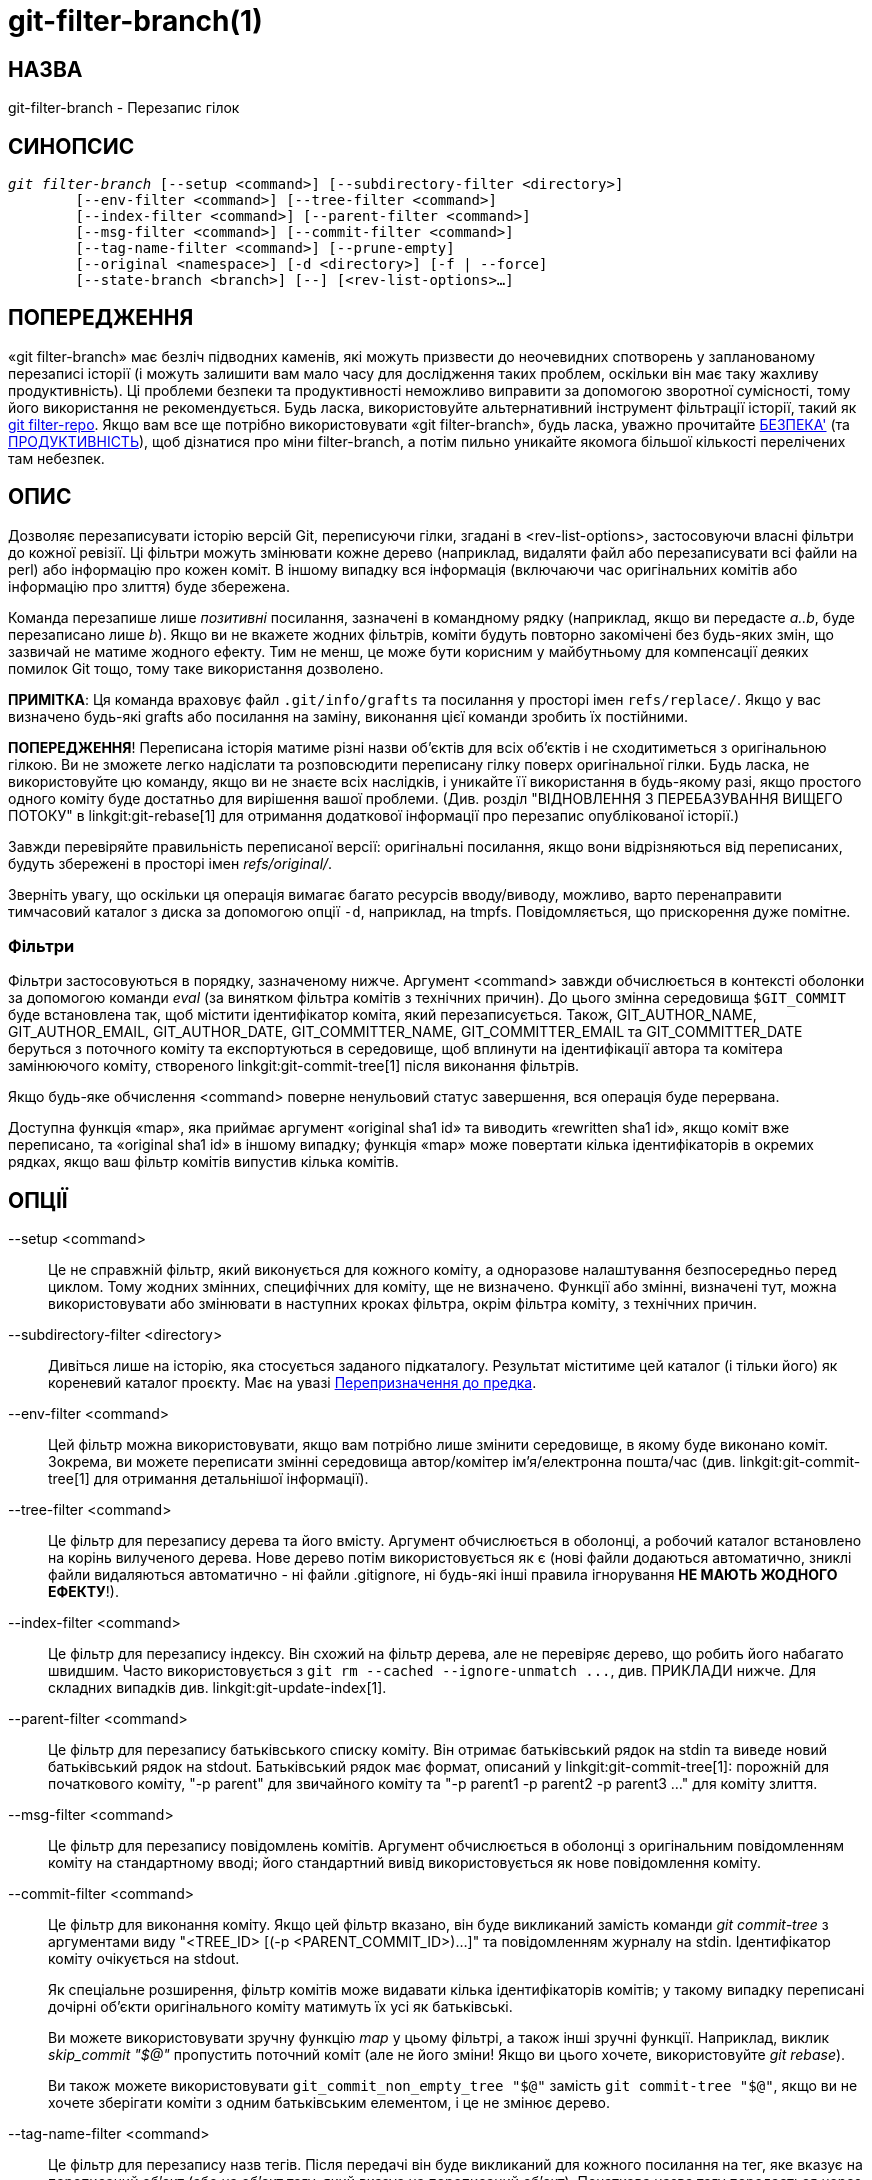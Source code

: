 git-filter-branch(1)
====================

НАЗВА
-----
git-filter-branch - Перезапис гілок

СИНОПСИС
--------
[verse]
'git filter-branch' [--setup <command>] [--subdirectory-filter <directory>]
	[--env-filter <command>] [--tree-filter <command>]
	[--index-filter <command>] [--parent-filter <command>]
	[--msg-filter <command>] [--commit-filter <command>]
	[--tag-name-filter <command>] [--prune-empty]
	[--original <namespace>] [-d <directory>] [-f | --force]
	[--state-branch <branch>] [--] [<rev-list-options>...]

ПОПЕРЕДЖЕННЯ
------------
«git filter-branch» має безліч підводних каменів, які можуть призвести до неочевидних спотворень у запланованому перезаписі історії (і можуть залишити вам мало часу для дослідження таких проблем, оскільки він має таку жахливу продуктивність). Ці проблеми безпеки та продуктивності неможливо виправити за допомогою зворотної сумісності, тому його використання не рекомендується. Будь ласка, використовуйте альтернативний інструмент фільтрації історії, такий як https://github.com/newren/git-filter-repo/[git filter-repo]. Якщо вам все ще потрібно використовувати «git filter-branch», будь ласка, уважно прочитайте <<SAFETY>> (та <<PERFORMANCE>>), щоб дізнатися про міни filter-branch, а потім пильно уникайте якомога більшої кількості перелічених там небезпек.

ОПИС
----
Дозволяє перезаписувати історію версій Git, переписуючи гілки, згадані в <rev-list-options>, застосовуючи власні фільтри до кожної ревізії. Ці фільтри можуть змінювати кожне дерево (наприклад, видаляти файл або перезаписувати всі файли на perl) або інформацію про кожен коміт. В іншому випадку вся інформація (включаючи час оригінальних комітів або інформацію про злиття) буде збережена.

Команда перезапише лише _позитивні_ посилання, зазначені в командному рядку (наприклад, якщо ви передасте 'a..b', буде перезаписано лише 'b'). Якщо ви не вкажете жодних фільтрів, коміти будуть повторно закомічені без будь-яких змін, що зазвичай не матиме жодного ефекту. Тим не менш, це може бути корисним у майбутньому для компенсації деяких помилок Git тощо, тому таке використання дозволено.

*ПРИМІТКА*: Ця команда враховує файл `.git/info/grafts` та посилання у просторі імен `refs/replace/`. Якщо у вас визначено будь-які grafts або посилання на заміну, виконання цієї команди зробить їх постійними.

*ПОПЕРЕДЖЕННЯ*! Переписана історія матиме різні назви об'єктів для всіх об'єктів і не сходитиметься з оригінальною гілкою. Ви не зможете легко надіслати та розповсюдити переписану гілку поверх оригінальної гілки. Будь ласка, не використовуйте цю команду, якщо ви не знаєте всіх наслідків, і уникайте її використання в будь-якому разі, якщо простого одного коміту буде достатньо для вирішення вашої проблеми. (Див. розділ "ВІДНОВЛЕННЯ З ПЕРЕБАЗУВАННЯ ВИЩЕГО ПОТОКУ" в linkgit:git-rebase[1] для отримання додаткової інформації про перезапис опублікованої історії.)

Завжди перевіряйте правильність переписаної версії: оригінальні посилання, якщо вони відрізняються від переписаних, будуть збережені в просторі імен 'refs/original/'.

Зверніть увагу, що оскільки ця операція вимагає багато ресурсів вводу/виводу, можливо, варто перенаправити тимчасовий каталог з диска за допомогою опції `-d`, наприклад, на tmpfs. Повідомляється, що прискорення дуже помітне.


Фільтри
~~~~~~~

Фільтри застосовуються в порядку, зазначеному нижче. Аргумент <command> завжди обчислюється в контексті оболонки за допомогою команди 'eval' (за винятком фільтра комітів з технічних причин). До цього змінна середовища `$GIT_COMMIT` буде встановлена так, щоб містити ідентифікатор коміта, який перезаписується. Також, GIT_AUTHOR_NAME, GIT_AUTHOR_EMAIL, GIT_AUTHOR_DATE, GIT_COMMITTER_NAME, GIT_COMMITTER_EMAIL та GIT_COMMITTER_DATE беруться з поточного коміту та експортуються в середовище, щоб вплинути на ідентифікації автора та комітера замінюючого коміту, створеного linkgit:git-commit-tree[1] після виконання фільтрів.

Якщо будь-яке обчислення <command> поверне ненульовий статус завершення, вся операція буде перервана.

Доступна функція «map», яка приймає аргумент «original sha1 id» та виводить «rewritten sha1 id», якщо коміт вже переписано, та «original sha1 id» в іншому випадку; функція «map» може повертати кілька ідентифікаторів в окремих рядках, якщо ваш фільтр комітів випустив кілька комітів.


ОПЦІЇ
-----

--setup <command>::
	Це не справжній фільтр, який виконується для кожного коміту, а одноразове налаштування безпосередньо перед циклом. Тому жодних змінних, специфічних для коміту, ще не визначено. Функції або змінні, визначені тут, можна використовувати або змінювати в наступних кроках фільтра, окрім фільтра коміту, з технічних причин.

--subdirectory-filter <directory>::
	Дивіться лише на історію, яка стосується заданого підкаталогу. Результат міститиме цей каталог (і тільки його) як кореневий каталог проєкту. Має на увазі <<Remap_to_ancestor>>.

--env-filter <command>::
	Цей фільтр можна використовувати, якщо вам потрібно лише змінити середовище, в якому буде виконано коміт. Зокрема, ви можете переписати змінні середовища автор/комітер ім'я/електронна пошта/час (див. linkgit:git-commit-tree[1] для отримання детальнішої інформації).

--tree-filter <command>::
	Це фільтр для перезапису дерева та його вмісту. Аргумент обчислюється в оболонці, а робочий каталог встановлено на корінь вилученого дерева. Нове дерево потім використовується як є (нові файли додаються автоматично, зниклі файли видаляються автоматично - ні файли .gitignore, ні будь-які інші правила ігнорування *НЕ МАЮТЬ ЖОДНОГО ЕФЕКТУ*!).

--index-filter <command>::
	Це фільтр для перезапису індексу. Він схожий на фільтр дерева, але не перевіряє дерево, що робить його набагато швидшим. Часто використовується з `git rm --cached --ignore-unmatch ...`, див. ПРИКЛАДИ нижче. Для складних випадків див. linkgit:git-update-index[1].

--parent-filter <command>::
	Це фільтр для перезапису батьківського списку коміту. Він отримає батьківський рядок на stdin та виведе новий батьківський рядок на stdout. Батьківський рядок має формат, описаний у linkgit:git-commit-tree[1]: порожній для початкового коміту, "-p parent" для звичайного коміту та "-p parent1 -p parent2 -p parent3 ..." для коміту злиття.

--msg-filter <command>::
	Це фільтр для перезапису повідомлень комітів. Аргумент обчислюється в оболонці з оригінальним повідомленням коміту на стандартному вводі; його стандартний вивід використовується як нове повідомлення коміту.

--commit-filter <command>::
	Це фільтр для виконання коміту. Якщо цей фільтр вказано, він буде викликаний замість команди 'git commit-tree' з аргументами виду "<TREE_ID> [(-p <PARENT_COMMIT_ID>)...]" та повідомленням журналу на stdin. Ідентифікатор коміту очікується на stdout.
+
Як спеціальне розширення, фільтр комітів може видавати кілька ідентифікаторів комітів; у такому випадку переписані дочірні об'єкти оригінального коміту матимуть їх усі як батьківські.
+
Ви можете використовувати зручну функцію 'map' у цьому фільтрі, а також інші зручні функції. Наприклад, виклик 'skip_commit "$@"' пропустить поточний коміт (але не його зміни! Якщо ви цього хочете, використовуйте 'git rebase').
+
Ви також можете використовувати `git_commit_non_empty_tree "$@"` замість `git commit-tree "$@"`, якщо ви не хочете зберігати коміти з одним батьківським елементом, і це не змінює дерево.

--tag-name-filter <command>::
	Це фільтр для перезапису назв тегів. Після передачі він буде викликаний для кожного посилання на тег, яке вказує на переписаний об'єкт (або на об'єкт тегу, який вказує на переписаний об'єкт). Початкова назва тегу передається через стандартний ввід, а нова назва тегу очікується на стандартному виводі.
+
Оригінальні теги не видаляються, але їх можна перезаписати; використовуйте "--tag-name-filter cat", щоб просто оновити теги. У цьому випадку будьте дуже обережні та переконайтеся, що у вас є резервна копія старих тегів на випадок, якщо конвертація пройде невдало.
+
Підтримується майже правильне перезаписування об'єктів тегів. Якщо до тегу додано повідомлення, буде створено новий об'єкт тегу з тим самим повідомленням, автором та міткою часу. Якщо до тегу додано підпис, підпис буде видалено. За визначенням неможливо зберегти підписи. Причина, чому це "майже" правильно, полягає в тому, що в ідеалі, якщо тег не змінювався (вказує на той самий об'єкт, має ту саму назву тощо), він повинен зберігати будь-який підпис. Це не так, підписи завжди будуть видалені, будь ласка, покупцю. Також немає підтримки для зміни автора або мітки часу (або повідомлення тегу, якщо на те пішло). Теги, які вказують на інші теги, будуть перезаписані, щоб вказувати на базовий коміт.

--prune-empty::
	Деякі фільтри генеруватимуть порожні коміти, які залишать дерево недоторканим. Ця опція вказує git-filter-branch видаляти такі коміти, якщо вони мають рівно одного або жодного невиділеного батьківського елемента; таким чином, коміти злиття залишаться недоторканими. Цю опцію не можна використовувати разом з `--commit-filter`, хоча того ж ефекту можна досягти, використовуючи надану функцію `git_commit_non_empty_tree` у фільтрі комітів.

--original <namespace>::
	Використовуйте цю опцію, щоб встановити простір імен, де будуть зберігатися оригінальні коміти. Значення за замовчуванням — «refs/original».

-d <directory>::
	Використовуйте цей параметр, щоб встановити шлях до тимчасового каталогу, який використовується для перезапису. Під час застосування фільтра дерева команді потрібно тимчасово перевірити дерево до певного каталогу, що може займати значне місце у випадку великих проектів. За замовчуванням це робиться в каталозі `.git-rewrite/`, але ви можете змінити цей вибір за допомогою цього параметра.

-f::
--force::
	'git filter-branch' відмовляється запускатися з існуючого тимчасового каталогу або коли вже є посилання, що починаються з 'refs/original/', якщо це не примусово.

--state-branch <branch>::
	Ця опція призведе до завантаження зі старих на нові об'єкти з іменованої гілки під час запуску та збереження як нового коміту до цієї гілки під час виходу, що дозволить інкрементне створення великих дерев. Якщо '<гілка>' не існує, вона буде створена.

<rev-list options>...::
	Аргументи для 'git rev-list'. Усі позитивні посилання, включені до цих опцій, переписуються. Ви також можете вказати такі опції, як `--all`, але ви повинні використовувати `--`, щоб відокремити їх від опцій 'git filter-branch'. Має на увазі <<Remap_to_ancestor>>.


[[Remap_to_ancestor]]
Перепризначення до предка
~~~~~~~~~~~~~~~~~~~~~~~~~

Використовуючи аргументи linkgit:git-rev-list[1], наприклад, обмежувачі шляху, ви можете обмежити набір ревізій, які перезаписуються. Однак, позитивні посилання в командному рядку розрізняються: ми не дозволяємо їм виключатися такими обмежувачами. Для цього вони натомість перезаписуються, щоб вказувати на найближчого предка, якого не було виключено.


СТАТУС ВИХОДУ
-------------

У разі успіху статус виходу дорівнює `0`. Якщо фільтр не може знайти жодних комітів для перезапису, статус виходу дорівнює `2`. У разі будь-якої іншої помилки статус виходу може бути будь-яким іншим ненульовим.


ПРИКЛАДИ
--------

Припустимо, ви хочете видалити файл (що містить конфіденційну інформацію або порушення авторських прав) з усіх комітів:

-------------------------------------------------------
git filter-branch --tree-filter 'rm filename' HEAD
-------------------------------------------------------

Однак, якщо файл відсутній у дереві деякого коміту, простий скрипт `rm filename` не спрацює для цього дерева та коміту. Тому ви можете використовувати `rm -f filename` як скрипт.

Використання `--index-filter` з 'git rm' дає значно швидшу версію. Як і використання `rm filename`, `git rm --cached filename` завершиться невдачею, якщо файл відсутній у дереві коміту. Якщо ви хочете "повністю забути" файл, не має значення, коли він потрапив до історії, тому ми також додаємо `--ignore-unmatch`:

--------------------------------------------------------------------------
git filter-branch --index-filter 'git rm --cached --ignore-unmatch filename' HEAD
--------------------------------------------------------------------------

Тепер ви отримаєте переписану історію, збережену в HEAD.

Щоб переписати репозиторій так, ніби `foodir/` був кореневим каталогом його проєкту, та відкинути всю іншу історію:

-------------------------------------------------------
git filter-branch --subdirectory-filter foodir -- --all
-------------------------------------------------------

Таким чином, ви можете, наприклад, перетворити підкаталог бібліотеки на окремий репозиторій. Зверніть увагу на `--`, який відділяє опції 'filter-branch' від опцій ревізії, та `--all` для перезапису всіх гілок та тегів.

Щоб встановити коміт (який зазвичай знаходиться на початку іншої історії) батьківським для поточного початкового коміту, щоб вставити іншу історію за поточну історію:

-------------------------------------------------------------------
git filter-branch --parent-filter 'sed "s/^\$/-p <graft-id>/"' HEAD
-------------------------------------------------------------------

(якщо батьківський рядок порожній — що трапляється, коли ми маємо справу з початковим комітом — додайте graftcommit як батьківський). Зверніть увагу, що це передбачає історію з одним коренем (тобто, злиття без спільних предків не відбулося). Якщо це не так, використовуйте:

--------------------------------------------------------------------------
git filter-branch --parent-filter \
	'test $GIT_COMMIT = <commit-id> && echo "-p <graft-id>" || cat' HEAD
--------------------------------------------------------------------------

або ще простіше:

-----------------------------------------------
git replace --graft $commit-id $graft-id
git filter-branch $graft-id..HEAD
-----------------------------------------------

Щоб видалити коміти, автором яких є "Darl McBribe", з історії:

------------------------------------------------------------------------------
git filter-branch --commit-filter '
	if [ "$GIT_AUTHOR_NAME" = "Darl McBribe" ];
	then
		skip_commit "$@";
	else
		git commit-tree "$@";
	fi' HEAD
------------------------------------------------------------------------------

Функція 'skip_commit' визначена наступним чином:

--------------------------
skip_commit()
{
	shift;
	while [ -n "$1" ];
	do
		shift;
		map "$1";
		shift;
	done;
}
--------------------------

Магія зсуву спочатку викидає ідентифікатор дерева, а потім параметри -p. Зверніть увагу, що це правильно обробляє злиття! Якщо Darl закомітив злиття між P1 та P2, воно буде правильно поширене, і всі дочірні елементи злиття стануть комітами злиття з P1,P2 як їхніми батьками, замість коміту злиття.

*ПРИМІТКА* зміни, внесені комітами, які не будуть скасовані наступними комітами, все одно будуть у переписаній гілці. Якщо ви хочете викинути _changes_ разом із комітами, вам слід скористатися інтерактивним режимом 'git rebase'.

Ви можете переписати повідомлення журналу комітів за допомогою `--msg-filter`. Наприклад, рядки 'git svn-id' у репозиторії, створеному 'git svn', можна видалити таким чином:

-------------------------------------------------------
git filter-branch --msg-filter '
	sed -e "/^git-svn-id:/d"
'
-------------------------------------------------------

Якщо вам потрібно додати рядки «Acked-by», скажімо, до останніх 10 комітів (жоден з яких не є злиттям), скористайтеся цією командою:

--------------------------------------------------------
git filter-branch --msg-filter '
	cat &&
	echo "Acked-by: Bugs Bunny <bunny@bugzilla.org>"
' HEAD~10..HEAD
--------------------------------------------------------

Опцію `--env-filter` можна використовувати для зміни ідентифікації комітера та/або автора. Наприклад, якщо ви виявили, що ваші коміти мають неправильну ідентифікацію через неправильно налаштовану електронну адресу користувача (user.email), ви можете виправити це перед публікацією проєкту, ось так:

--------------------------------------------------------
git filter-branch --env-filter '
	if test "$GIT_AUTHOR_EMAIL" = "root@localhost"
	then
		GIT_AUTHOR_EMAIL=john@example.com
	fi
	if test "$GIT_COMMITTER_EMAIL" = "root@localhost"
	then
		GIT_COMMITTER_EMAIL=john@example.com
	fi
' -- --all
--------------------------------------------------------

Щоб обмежити перезапис лише частиною історії, вкажіть діапазон редакцій на додаток до назви нової гілки. Нова назва гілки вказуватиме на найвищу редакцію, яку виведе «git rev-list» цього діапазону.

Розглянемо цю історію:

------------------
     D--E--F--G--H
    /     /
A--B-----C
------------------

Щоб переписати лише коміти D, E, F, G, H, але залишити A, B та C без змін, використовуйте:

--------------------------------
git filter-branch ... C..H
--------------------------------

Щоб переписати коміти E, F, G, H, використовуйте один із цих:

----------------------------------------
git filter-branch ... C..H --not D
git filter-branch ... D..H --not C
----------------------------------------

Щоб перемістити все дерево в підкаталог або видалити його звідти:

---------------------------------------------------------------
git filter-branch --index-filter \
	'git ls-files -s | sed "s-\t\"*-&newsubdir/-" |
		GIT_INDEX_FILE=$GIT_INDEX_FILE.new \
			git update-index --index-info &&
	 mv "$GIT_INDEX_FILE.new" "$GIT_INDEX_FILE"' HEAD
---------------------------------------------------------------



КОНТРОЛЬНИЙ СПИСОК ДЛЯ СКОРОЧЕННЯ РЕПОЗИТОРІЮ
---------------------------------------------

Команду git-filter-branch можна використовувати для позбавлення від підмножини файлів, зазвичай за допомогою певної комбінації `--index-filter` та `--subdirectory-filter`. Люди очікують, що отриманий репозиторій буде меншим за оригінал, але вам потрібно зробити ще кілька кроків, щоб фактично зменшити його розмір, оскільки Git дуже намагається не втрачати ваші об'єкти, поки ви йому цього не скажете. Спочатку переконайтеся, що:

* Ви справді видалили всі варіанти імені файлу, якщо блоб-об'єкт було переміщено протягом його життя. `git log --name-only --follow --all -- filename` може допомогти вам знайти перейменування.

* Ви справді відфільтрували всі посилання: використовуйте `--tag-name-filter cat -- --all` під час виклику git-filter-branch.

Тоді є два способи отримати менший репозиторій. Безпечніший спосіб — клонувати, це збереже оригінал недоторканим.

* Клонуйте його за допомогою `git clone file:///path/to/repo`. Клон не міститиме видалених об'єктів. Див. linkgit:git-clone[1]. (Зверніть увагу, що клонування з простим шляхом лише жорстко зв'язує все!)

Якщо ви дійсно не хочете його клонувати з якихось причин, перевірте наступні пункти (у такому порядку). Це дуже руйнівний підхід, тому *зробіть резервну копію* або поверніться до клонування. Вас попередили.

* Видаліть оригінальні посилання, резервні копії яких створено за допомогою git-filter-branch: напишіть `git for-each-ref --format="%(refname)" refs/original/ | xargs -n 1 git update-ref -d`.

* Закінчити термін дії всіх рефлогів за допомогою `git reflog expire --expire=now --all`.

* Збирає сміття усі не посилальні об'єкти за допомогою `git gc --prune=now` (або, якщо ваш git-gc недостатньо новий, щоб підтримувати аргументи `--prune`, використовуйте замість цього `git repack -ad; git prune`).

[[PERFORMANCE]]
ПРОДУКТИВНІСТЬ
--------------

Продуктивність git-filter-branch надзвичайно повільна; його конструкція унеможливлює швидку роботу зворотно сумісної реалізації:

* Під час редагування файлів, git-filter-branch за своєю природою перевіряє кожен коміт таким, яким він існував у оригінальному репозиторії. Якщо ваш репозиторій містить файли з `10^5` та коміти з `10^5`, але кожен коміт змінює лише п'ять файлів, тоді git-filter-branch змусить вас зробити `10^10` модифікацій, незважаючи на те, що він має (щонайбільше) `5*10^5` унікальних блобів.

* Якщо ви спробуєте схитрувати та змусити git-filter-branch працювати лише з файлами, зміненими в коміті, то відбудуться дві речі

  ** Ви стикаєтеся з проблемами видалення щоразу, коли користувач просто намагається перейменувати файли (оскільки спроба видалити файли, яких не існує, виглядає як невдала операція; перепризначення видалення між перейменуваннями файлів вимагає певних хитрощів, коли перейменування відбувається через довільну оболонку, надану користувачем.)

  ** Навіть якщо вам вдасться виконати хитрощі з видаленням файлів з map для перейменування, ви все одно технічно порушите зворотну сумісність, оскільки користувачам дозволено фільтрувати файли способами, що залежать від топології комітів, а не виключно на основі вмісту або імен файлів (хоча в реальних умовах такого не спостерігалося).

* Навіть якщо вам не потрібно редагувати файли, а лише, наприклад, перейменувати або видалити деякі, і таким чином уникнути перевірки кожного файлу (тобто ви можете використовувати --index-filter), ви все одно передаєте фрагменти оболонки для своїх фільтрів. Це означає, що для кожного коміту у вас має бути підготовлений git-репозиторій, де ці фільтри можна запускати. Це суттєва конфігурація.

* Крім того, git-filter-branch створює або оновлює кілька додаткових файлів для кожного коміту. Деякі з них призначені для підтримки зручних функцій, що надаються git-filter-branch (таких як map()), а інші — для відстеження внутрішнього стану (але до них також могли отримати доступ користувачеві фільтри; один з регресійних тестів git-filter-branch робить саме це). Це, по суті, зводиться до використання файлової системи як механізму IPC між git-filter-branch та фільтрами, наданими користувачем. Диски, як правило, є повільним механізмом IPC, і запис цих файлів також ефективно являє собою точку примусової синхронізації між окремими процесами, яку ми досягаємо з кожним комітом.

* Команди оболонки, що надаються користувачем, ймовірно, передбачатимуть конвеєр команд, що призведе до створення багатьох процесів за коміт. Створення та запуск іншого процесу займає дуже різний час залежно від операційної системи, але на будь-якій платформі це дуже повільно порівняно з викликом функції.

* Сам git-filter-branch написаний в оболонці, що досить повільно. Це єдина проблема продуктивності, яку можна було б виправити за допомогою зворотної сумісності, але порівняно з вищезазначеними проблемами, що є невід'ємною частиною дизайну git-filter-branch, мова самого інструменту є відносно незначною проблемою.

  ** Примітка: На жаль, люди схильні зациклюватися на аспекті написання в оболонкі та періодично запитують, чи можна переписати git-filter-branch іншою мовою, щоб виправити проблеми з продуктивністю. Це не тільки ігнорує більші внутрішні проблеми дизайну, але й допомогло б менше, ніж ви очікуєте: якби сам git-filter-branch не був оболонкою, то допоміжні функції (map(), skip_commit() тощо) та аргумент `--setup` більше не могли б виконуватися один раз на початку програми, а натомість їх потрібно було б додавати до кожного фільтра користувача (і таким чином повторно виконувати з кожним комітом).

Інструмент https://github.com/newren/git-filter-repo/[git filter-repo] є альтернативою git-filter-branch, яка не страждає від цих проблем із продуктивністю або проблем із безпекою (згаданих нижче). Для тих, у кого є наявні інструменти, що залежать від git-filter-branch, 'git filter-repo' також пропонує https://github.com/newren/git-filter-repo/blob/master/contrib/filter-repo-demos/filter-lamely[filter-lamely], заміну git-filter-branch (з кількома застереженнями). Хоча filter-lamely страждає від усіх тих самих проблем із безпекою, що й git-filter-branch, він принаймні трохи покращує проблеми з продуктивністю.

[[SAFETY]]
БЕЗПЕКА'
--------

git-filter-branch сповнений підводних каменів, що призводять до різних способів легкого пошкодження репозиторіїв або отримання гіршого безладу, ніж той, з якого ви починали:

* Хтось може мати набір «робочих та перевірених фільтрів», які він документує або надає колезі, який потім запускає їх на іншій ОС, де ті самі команди не працюють/не перевірені (деякі приклади на сторінці довідки git-filter-branch також зазнають впливу цього). Відмінності між користувацьким середовищем BSD та GNU можуть бути дуже суттєвими. Якщо пощастить, з'являться повідомлення про помилки. Але так само ймовірно, що команди або не виконують запитувану фільтрацію, або непомітно пошкоджують її, вносячи деякі небажані зміни. Небажана зміна може вплинути лише на кілька комітів, тому вона також не обов'язково очевидна. (Те, що проблеми не обов'язково будуть очевидними, означає, що вони, ймовірно, залишаться непоміченими, доки переписана історія не використовуватиметься досить довго, і тоді дуже важко виправдати ще один день для чергового переписування.)

* Імена файлів із пробілами часто неправильно обробляються фрагментами оболонки, оскільки вони створюють проблеми для конвеєрів оболонки. Не всі знайомі з find -print0, xargs -0, git-ls-files -z тощо. Навіть ті, хто знайомий з ними, можуть вважати, що такі прапорці не є актуальними, оскільки хтось інший перейменував будь-які такі файли у своєму репозиторії ще до того, як людина, яка виконує фільтрацію, приєдналася до проекту. І часто навіть ті, хто знайомий з обробкою аргументів із пробілами, можуть не робити цього лише тому, що вони не схильні думати про все, що може піти не так.

* Імена файлів, що не відповідають ascii, можна непомітно видалити, незважаючи на те, що вони знаходяться в потрібному каталозі. Збереження лише бажаних шляхів часто здійснюється за допомогою конвеєрів, таких як `git ls-files | grep -v ^WANTED_DIR/ | xargs git rm`. ls-files братиме імена файлів у лапки лише за потреби, тому люди можуть не помітити, що один із файлів не відповідав регулярному виразу (принаймні, доки не стане надто пізно). Так, той, хто знає про core.quotePath, може уникнути цього (якщо у нього немає інших спеціальних символів, таких як \t, \n або "), а люди, які використовують ls-files -z з чимось іншим, ніж grep, можуть уникнути цього, але це не означає, що вони це зроблять.

* Аналогічно, під час переміщення файлів можна виявити, що імена файлів, що не містять ASCII або спеціальних символів, потрапляють в інший каталог, який містить символ подвійних лапок. (Технічно це та сама проблема, що й вище з лапками, але, можливо, цікавий інший спосіб, у який вона може проявлятися і проявляється як проблема.)

* Занадто легко випадково переплутати стару та нову історію. Це все ще можливо з будь-яким інструментом, але git-filter-branch майже сприяє цьому. Якщо пощастить, єдиним недоліком буде те, що користувачі розчаруються, що не знають, як стиснути свій репозиторій та видалити старі речі. Якщо не пощастить, вони об'єднують стару та нову історію та отримують кілька "копій" кожного коміту, деякі з яких містять небажані або конфіденційні файли, а інші - ні. Це відбувається кількома різними способами:

  ** за замовчуванням виконується лише часткове перезаписування історії ('--all' не є налаштуванням за замовчуванням, і це показано в кількох прикладах)

  ** той факт, що немає автоматичного очищення після запуску

  ** той факт, що --tag-name-filter (при використанні для перейменування тегів) не видаляє старі теги, а лише додає нові з новою назвою

  ** той факт, що надається мало освітньої інформації, яка б інформувала користувачів про наслідки переписування та про те, як уникнути змішування старої та нової історії. Наприклад, на цій сторінці довідки обговорюється, як користувачі повинні розуміти, що їм потрібно перебазувати зміни для всіх своїх гілок поверх нової історії (або видалити та повторно клонувати), але це лише одне з багатьох питань, які слід враховувати. Дивіться розділ "ОБГОВОРЕННЯ" на сторінці довідки git filter-repo для отримання додаткової інформації.

* Анотовані теги можуть бути випадково перетворені на полегшені теги через одну з двох проблем:

  ** Хтось може переписати історію, зрозуміти, що помилився, відновити її з резервних копій у refs/original/, а потім повторити команду git-filter-branch. (Резервна копія в refs/original/ не є справжньою резервною копією; вона спочатку розіменовує теги.)

  ** Запуск git-filter-branch з параметром --tags або --all у вашому <rev-list-options>. Щоб зберегти анотовані теги як анотовані, ви повинні використовувати --tag-name-filter (і не повинні бути відновлені з refs/original/ у попередньому невдалому переписуванні).

* Будь-які повідомлення комітів, що вказують кодування, будуть пошкоджені під час перезапису; git-filter-branch ігнорує кодування, бере оригінальні байти та передає їх до commit-tree, не повідомляючи йому правильне кодування. (Це трапляється незалежно від того, чи використовується --msg-filter.)

* Повідомлення комітів (навіть якщо всі вони в кодуванні UTF-8) за замовчуванням пошкоджуються через те, що не оновлюються -- будь-які посилання на інші хеші комітів у повідомленнях комітів тепер посилатимуться на коміти, які більше не існують.

* Немає засобів, які б допомогли користувачам знайти небажаний сміття, яке слід видалити, а це означає, що вони набагато частіше стикаються з неповним або частковим очищенням, що іноді призводить до плутанини та витрачання часу на розбирання. (Наприклад, люди схильні шукати великі файли для видалення замість великих каталогів чи розширень, і як тільки вони це роблять, то через деякий час користувачі нового репозиторію, які переглядають історію, помітять каталог артефактів збірки, який містить деякі файли, але не містить інших, або кеш залежностей (node_modules або подібні), який ніколи не міг бути функціональним, оскільки в ньому відсутні деякі файли.)

* Якщо не вказано --prune-empty, то процес фільтрації може створювати купи заплутаних порожніх комітів

* Якщо вказано --prune-empty, то навмисно розміщені порожні коміти з моменту перед операцією фільтрації також видаляються, а не лише ті, що стали порожніми через правила фільтрації.

* Якщо вказано --prune-empty, іноді порожні коміти пропускаються та залишаються непоміченими (дещо рідкісна помилка, але трапляється...)

* Незначна проблема, але користувачі, які мають на меті оновити всі імена та електронні адреси в репозиторії, можуть зіткнутися з опцією --env-filter, яка оновлюватиме лише авторів та комітерів, пропускаючи теґерів.

* Якщо користувач надає --tag-name-filter, який зіставляє кілька тегів з одним і тим самим ім'ям, жодного попередження чи помилки не видається; git-filter-branch просто перезаписує кожен тег у деякому недокументованому заздалегідь визначеному порядку, в результаті чого в кінці залишається лише один тег. (Регресійний тест git-filter-branch вимагає такої дивовижної поведінки.)

Також низька продуктивність git-filter-branch часто призводить до проблем із безпекою:

* Підібрати правильний фрагмент оболонки для потрібної фільтрації іноді складно, хіба що ви просто виконуєте тривіальну модифікацію, таку як видалення кількох файлів. На жаль, люди часто дізнаються, чи є фрагмент правильним чи неправильним, спробувавши його, але правильність чи неправильність може змінюватися залежно від особливих обставин (пробіли в іменах файлів, імена файлів, що не входять до ASCII, кумедні імена авторів або електронні адреси, недійсні часові пояси, наявність пересадок або об'єктів заміни тощо), що означає, що їм, можливо, доведеться довго чекати, натрапляти на помилку, а потім перезапускати. Продуктивність git-filter-branch настільки погана, що цей цикл є болісним, зменшуючи час, доступний для ретельної повторної перевірки (не кажучи вже про те, як це впливає на терпіння людини, яка виконує перезапис, навіть якщо технічно у неї є більше часу). Ця проблема ще більше ускладнюється тим, що помилки від несправних фільтрів можуть довго не відображатися та/або губитися в морі виводу. Ще гірше, несправні фільтри часто призводять лише до тихих неправильних перезаписів.

* На додачу до всього, навіть коли користувачі нарешті знаходять робочі команди, вони, природно, хочуть ними поділитися. Але вони можуть не знати, що в їхньому репозиторії не було деяких особливих випадків, на відміну від чужого. Тож, коли хтось інший з іншого репозиторію виконує ті самі команди, він стикається з вищезазначеними проблемами. Або ж користувач просто виконує команди, які дійсно були перевірені для особливих випадків, але запускає їх на іншій ОС, де вони не працюють, як зазначалося вище.

GIT
---
Частина набору linkgit:git[1]
